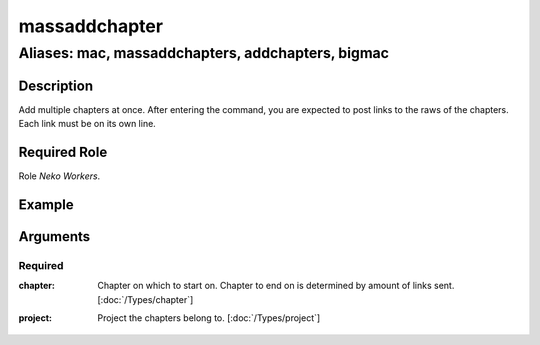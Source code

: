 ======================================================================
massaddchapter
======================================================================
------------------------------------------------------------
Aliases: mac, massaddchapters, addchapters, bigmac
------------------------------------------------------------
Description
==============
Add multiple chapters at once.
After entering the command, you are expected to post links to the raws of the chapters.
Each link must be on its own line.

Required Role
=====================
Role `Neko Workers`.

Example
========
.. image:: /images/bigmac.png
  :width: 400
  :alt: bigmac Example


Arguments
===========
Required
---------
:chapter:
    | Chapter on which to start on. Chapter to end on is determined by amount of links sent.  [:doc:`/Types/chapter`]
:project:
    | Project the chapters belong to.  [:doc:`/Types/project`]
